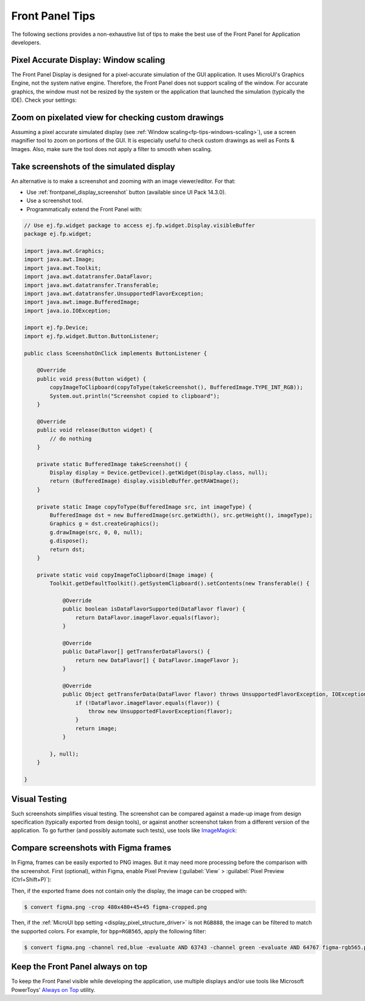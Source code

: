 .. _section_ui_advanced_front_panel:

Front Panel Tips
================

The following sections provides a non-exhaustive list of tips to make the best use of the Front Panel for Application developers.

.. _fp-tips-windows-scaling:

Pixel Accurate Display: Window scaling
--------------------------------------

The Front Panel Display is designed for a pixel-accurate simulation of the GUI application. It uses MicroUI's Graphics Engine, not the system native engine.
Therefore, the Front Panel does not support scaling of the window. For accurate graphics, the window must not be resized by the system or the application
that launched the simulation (typically the IDE). Check your settings:

.. tabs::

   .. tab:: System (Windows)

      On Windows, check your Display settings:

      .. figure:: images/windows-settings-display-scale+layout.png
         :alt: Windows Display "Scale & Layout" settings
         :align: center

         Windows Display "Scale & Layout" settings

   .. tab:: Application (Windows)

      If needed, override the application auto scaling with the system's in Windows Explorer:

      .. figure:: images/windows-application-high-dpi-scaling-override.png
         :alt: Windows Application "High DPI scaling override" setting
         :align: center

         Windows Application "High DPI scaling override" setting

.. _fp-tips-zoom-pixels:

Zoom on pixelated view for checking custom drawings
---------------------------------------------------

Assuming a pixel accurate simulated display (see :ref:`Window scaling<fp-tips-windows-scaling>`), use a screen magnifier tool to zoom on portions of the GUI.
It is especially useful to check custom drawings as well as Fonts & Images.
Also, make sure the tool does not apply a filter to smooth when scaling.

.. tabs::

   .. tab:: Windows Magnifier

      .. figure:: images/windows-magnifier-example-widget.png
         :alt: Windows Magnifier Example
         :align: center

         Windows Magnifier Example

   .. tab:: Windows Magnifier Settings

      .. figure:: images/windows-settings-magnifier-smooth-edges.png
         :alt: Windows Magnifier "Smooth edges of images and text" setting
         :align: center

         Windows Magnifier "Smooth edges of images and text" setting

.. _fp-tips-screenshots:

Take screenshots of the simulated display
-----------------------------------------

An alternative is to make a screenshot and zooming with an image viewer/editor.
For that:

- Use :ref:`frontpanel_display_screenshot` button (available since UI Pack 14.3.0).
- Use a screenshot tool.
- Programmatically extend the Front Panel with:

.. code-block:: java

   // Use ej.fp.widget package to access ej.fp.widget.Display.visibleBuffer
   package ej.fp.widget;

   import java.awt.Graphics;
   import java.awt.Image;
   import java.awt.Toolkit;
   import java.awt.datatransfer.DataFlavor;
   import java.awt.datatransfer.Transferable;
   import java.awt.datatransfer.UnsupportedFlavorException;
   import java.awt.image.BufferedImage;
   import java.io.IOException;

   import ej.fp.Device;
   import ej.fp.widget.Button.ButtonListener;

   public class SceenshotOnClick implements ButtonListener {

       @Override
       public void press(Button widget) {
           copyImageToClipboard(copyToType(takeScreenshot(), BufferedImage.TYPE_INT_RGB));
           System.out.println("Screenshot copied to clipboard");
       }

       @Override
       public void release(Button widget) {
           // do nothing
       }

       private static BufferedImage takeScreenshot() {
           Display display = Device.getDevice().getWidget(Display.class, null);
           return (BufferedImage) display.visibleBuffer.getRAWImage();
       }

       private static Image copyToType(BufferedImage src, int imageType) {
           BufferedImage dst = new BufferedImage(src.getWidth(), src.getHeight(), imageType);
           Graphics g = dst.createGraphics();
           g.drawImage(src, 0, 0, null);
           g.dispose();
           return dst;
       }

       private static void copyImageToClipboard(Image image) {
           Toolkit.getDefaultToolkit().getSystemClipboard().setContents(new Transferable() {

               @Override
               public boolean isDataFlavorSupported(DataFlavor flavor) {
                   return DataFlavor.imageFlavor.equals(flavor);
               }

               @Override
               public DataFlavor[] getTransferDataFlavors() {
                   return new DataFlavor[] { DataFlavor.imageFlavor };
               }

               @Override
               public Object getTransferData(DataFlavor flavor) throws UnsupportedFlavorException, IOException {
                   if (!DataFlavor.imageFlavor.equals(flavor)) {
                       throw new UnsupportedFlavorException(flavor);
                   }
                   return image;
               }

           }, null);
       }

   }

.. _fp-tips-visual-testing:

Visual Testing
--------------

Such screenshots simplifies visual testing. The screenshot can be compared against a made-up image from
design specification (typically exported from design tools), or against another screenshot taken from a different version of the application.
To go further (and possibly automate such tests), use tools like `ImageMagick <https://imagemagick.org/>`_:

.. tabs::

   .. tab:: Before

      .. figure:: images/visual-testing-1-before.png
         :align: center

   .. tab:: After

      .. figure:: images/visual-testing-2-after.png
         :align: center

   .. tab:: Compare

      .. code-block:: console

         $ compare before.png after.png compare.png

      |

      .. figure:: images/visual-testing-3-compare.png
         :align: center

.. _fp-tips-figma:

Compare screenshots with Figma frames
-------------------------------------

In Figma, frames can be easily exported to PNG images. But it may need more processing before the comparison with the screenshot.
First (optional), within Figma, enable Pixel Preview (:guilabel:`View` > :guilabel:`Pixel Preview (Ctrl+Shift+P)`):

.. image:: images/figma-pixel-preview.png
   :alt: Figma Pixel Preview
   :align: center

Then, if the exported frame does not contain only the display, the image can be cropped with:

.. code-block:: console

   $ convert figma.png -crop 480x480+45+45 figma-cropped.png

Then, if the :ref:`MicroUI bpp setting <display_pixel_structure_driver>` is not ``RGB888``, the image can be filtered to match the supported colors.
For example, for ``bpp=RGB565``, apply the following filter:

.. code-block:: console

   $ convert figma.png -channel red,blue -evaluate AND 63743 -channel green -evaluate AND 64767 figma-rgb565.png


.. _fp-tips-always-on-top:

Keep the Front Panel always on top
----------------------------------

To keep the Front Panel visible while developing the application, use multiple displays and/or use tools like Microsoft PowerToys'
`Always on Top <https://learn.microsoft.com/en-us/windows/powertoys/always-on-top>`_ utility.
